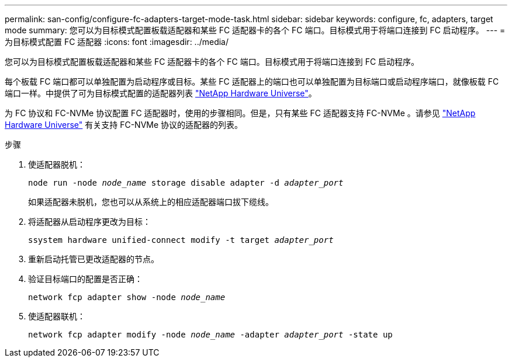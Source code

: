 ---
permalink: san-config/configure-fc-adapters-target-mode-task.html 
sidebar: sidebar 
keywords: configure, fc, adapters, target mode 
summary: 您可以为目标模式配置板载适配器和某些 FC 适配器卡的各个 FC 端口。目标模式用于将端口连接到 FC 启动程序。 
---
= 为目标模式配置 FC 适配器
:icons: font
:imagesdir: ../media/


[role="lead"]
您可以为目标模式配置板载适配器和某些 FC 适配器卡的各个 FC 端口。目标模式用于将端口连接到 FC 启动程序。

每个板载 FC 端口都可以单独配置为启动程序或目标。某些 FC 适配器上的端口也可以单独配置为目标端口或启动程序端口，就像板载 FC 端口一样。中提供了可为目标模式配置的适配器列表 https://hwu.netapp.com["NetApp Hardware Universe"]。

为 FC 协议和 FC-NVMe 协议配置 FC 适配器时，使用的步骤相同。但是，只有某些 FC 适配器支持 FC-NVMe 。请参见 https://hwu.netapp.com["NetApp Hardware Universe"] 有关支持 FC-NVMe 协议的适配器的列表。

.步骤
. 使适配器脱机：
+
`node run -node _node_name_ storage disable adapter -d _adapter_port_`

+
如果适配器未脱机，您也可以从系统上的相应适配器端口拔下缆线。

. 将适配器从启动程序更改为目标：
+
`ssystem hardware unified-connect modify -t target _adapter_port_`

. 重新启动托管已更改适配器的节点。
. 验证目标端口的配置是否正确：
+
`network fcp adapter show -node _node_name_`

. 使适配器联机：
+
`network fcp adapter modify -node _node_name_ -adapter _adapter_port_ -state up`


